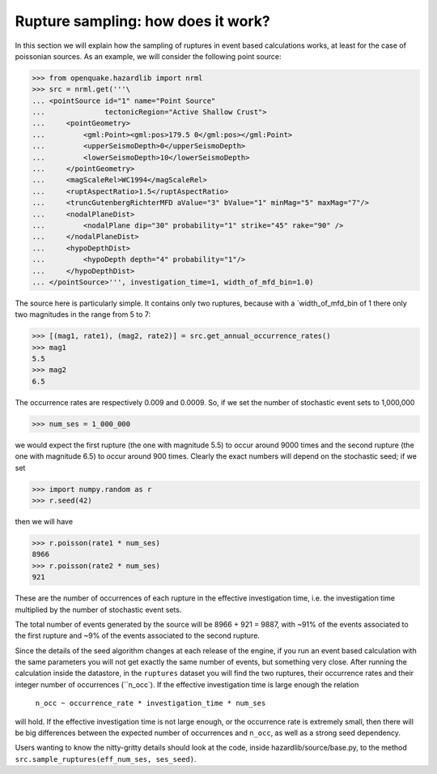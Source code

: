 Rupture sampling: how does it work?
===================================

In this section we will explain how the sampling of ruptures in event based
calculations works, at least for the case of poissonian sources.
As an example, we will consider the following point source:

>>> from openquake.hazardlib import nrml
>>> src = nrml.get('''\
... <pointSource id="1" name="Point Source"
...              tectonicRegion="Active Shallow Crust">
...     <pointGeometry>
...         <gml:Point><gml:pos>179.5 0</gml:pos></gml:Point>
...         <upperSeismoDepth>0</upperSeismoDepth>
...         <lowerSeismoDepth>10</lowerSeismoDepth>
...     </pointGeometry>
...     <magScaleRel>WC1994</magScaleRel>
...     <ruptAspectRatio>1.5</ruptAspectRatio>
...     <truncGutenbergRichterMFD aValue="3" bValue="1" minMag="5" maxMag="7"/>
...     <nodalPlaneDist>
...         <nodalPlane dip="30" probability="1" strike="45" rake="90" />
...     </nodalPlaneDist>
...     <hypoDepthDist>
...         <hypoDepth depth="4" probability="1"/>
...     </hypoDepthDist>
... </pointSource>''', investigation_time=1, width_of_mfd_bin=1.0)

The source here is particularly simple. It contains only two ruptures,
because with a `width_of_mfd_bin of 1 there only two magnitudes in the
range from 5 to 7:

>>> [(mag1, rate1), (mag2, rate2)] = src.get_annual_occurrence_rates()
>>> mag1
5.5
>>> mag2
6.5

The occurrence rates are respectively 0.009 and 0.0009. So, if we set
the number of stochastic event sets to 1,000,000

>>> num_ses = 1_000_000

we would expect the first rupture (the one with magnitude 5.5) to
occur around 9000 times and the second rupture (the one with magnitude
6.5) to occur around 900 times. Clearly the exact numbers will depend on
the stochastic seed; if we set

>>> import numpy.random as r
>>> r.seed(42)

then we will have

>>> r.poisson(rate1 * num_ses)
8966
>>> r.poisson(rate2 * num_ses)
921

These are the number of occurrences of each rupture in the effective
investigation time, i.e. the investigation time multiplied by the
number of stochastic event sets.

The total number of events generated by the source will be
8966 + 921 = 9887, with ~91% of the events associated to the first
rupture and ~9% of the events associated to the second rupture.

Since the details of the seed algorithm changes at each release of
the engine, if you run an event based calculation with the same
parameters you will not get exactly the same number of events,
but something very close. After running the calculation inside
the datastore, in the ``ruptures`` dataset you will find the two
ruptures, their occurrence rates and their integer number of
occurrences (``n_occ`). If the effective investigation time is large
enough the relation

  ``n_occ ~ occurrence_rate * investigation_time * num_ses``

will hold. If the effective investigation time is not large enough, or the
occurrence rate is extremely small, then there will be big differences
between the expected number of occurrences and ``n_occ``, as well as a
strong seed dependency.

Users wanting to know the nitty-gritty details should look at the code,
inside hazardlib/source/base.py, to the method
``src.sample_ruptures(eff_num_ses, ses_seed)``.
